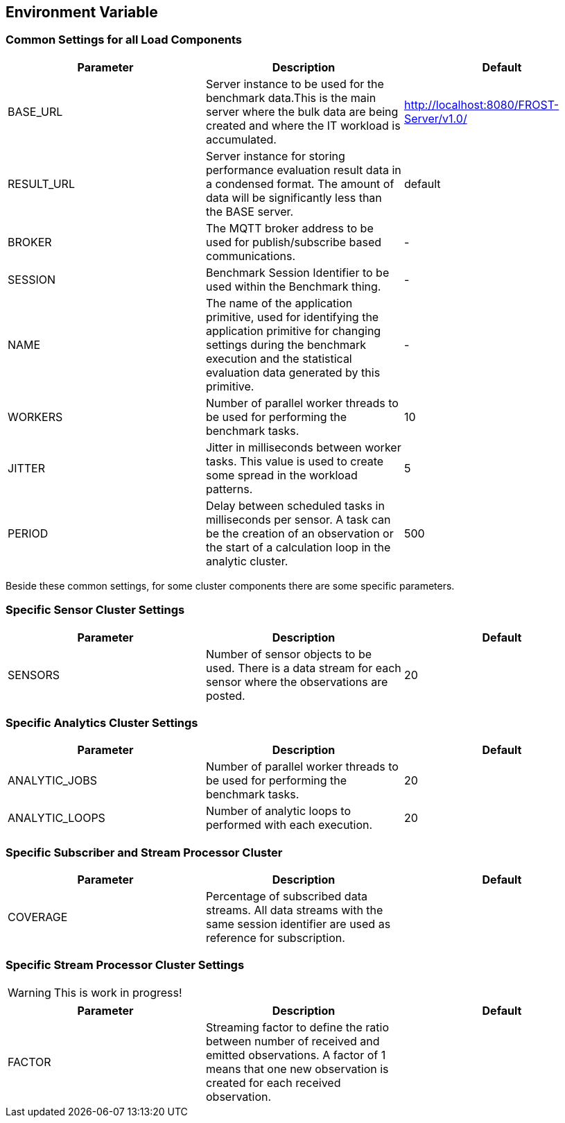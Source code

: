 == Environment Variable 
=== Common Settings for all Load Components

|===
| Parameter | Description | Default

| BASE_URL  | Server instance to be used for the benchmark data.This is the main server where the bulk data are being created and where the IT workload is accumulated. | http://localhost:8080/FROST-Server/v1.0/

| RESULT_URL | Server instance for storing performance evaluation result data in a condensed format. The amount of data will be significantly less than the BASE server.  | default
| BROKER | The MQTT broker address to be used for publish/subscribe based communications. | -
| SESSION | Benchmark Session Identifier to be used within the Benchmark thing. | -
| NAME | The name of the application primitive, used for identifying the application primitive for changing settings during the benchmark execution and the statistical evaluation data generated by this primitive. | -
| WORKERS | Number of parallel worker threads to be used for performing the benchmark tasks. | 10
| JITTER | Jitter in milliseconds between worker tasks. This value is used to create some spread in the workload patterns. | 5
| PERIOD | Delay between scheduled tasks in milliseconds per sensor. A task can be the creation of an observation or the start of a calculation loop in the analytic cluster. | 500
|===


Beside these common settings, for some cluster components there are some specific parameters.


=== Specific Sensor Cluster Settings


|===
| Parameter | Description | Default

| SENSORS | Number of sensor objects to be used. There is a data stream for each sensor where the observations are posted. | 20
|===



=== Specific Analytics Cluster Settings

|===
| Parameter | Description | Default

| ANALYTIC_JOBS | Number of parallel worker threads to be used for performing the benchmark tasks. | 20
| ANALYTIC_LOOPS | Number of analytic loops to performed with each execution. | 20
|===


=== Specific Subscriber and Stream Processor Cluster

|===
| Parameter | Description | Default

| COVERAGE | Percentage of subscribed data streams. All data streams with the same session identifier are used as reference for subscription. |
|===


=== Specific Stream Processor Cluster Settings

WARNING: This is work in progress!

|===
| Parameter | Description | Default

| FACTOR | Streaming factor to define the ratio between number of received and emitted observations. A factor of 1 means that one new observation is created for each received observation. |
|===
